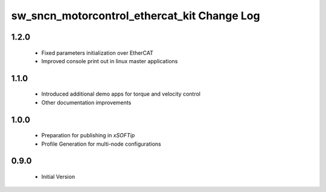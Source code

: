 sw_sncn_motorcontrol_ethercat_kit Change Log
============================================

1.2.0
-----

  * Fixed parameters initialization over EtherCAT
  * Improved console print out in linux master applications

1.1.0
-----

  * Introduced additional demo apps for torque and velocity control
  * Other documentation improvements

1.0.0
-----

  * Preparation for publishing in *xSOFTip*
  * Profile Generation for multi-node configurations

0.9.0
-----

  * Initial Version
